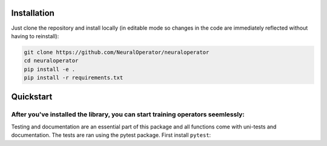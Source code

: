 Installation
------------

Just clone the repository and install locally (in editable mode so changes in the code are immediately reflected without having to reinstall):

.. code::

  git clone https://github.com/NeuralOperator/neuraloperator
  cd neuraloperator
  pip install -e .
  pip install -r requirements.txt

Quickstart
----------

After you've installed the library, you can start training operators seemlessly:
=================

Testing and documentation are an essential part of this package and all
functions come with uni-tests and documentation. The tests are ran using the
pytest package. First install ``pytest``:
